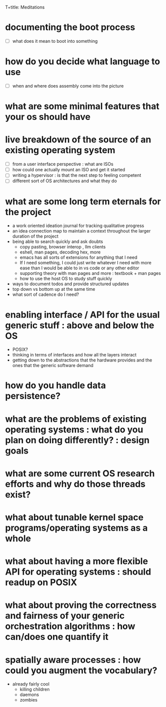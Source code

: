 T+title: Meditations

* documenting the boot process
 - [ ] what does it mean to boot into something
* how do you decide what language to use
 - [ ] when and where does assembly come into the picture
* what are some minimal features that your os should have
* live breakdown of the source of an existing operating system
 - [ ] from a user interface perspective : what are ISOs
 - [ ] how could one actually mount an ISO and get it started
 - [ ] writing a hypervisor : is that the next step to feeling competent
 - [ ] different sort of OS architectures and what they do

* what are some long term eternals for the project
        - a work oriented ideation journal for tracking qualitative progress
        - an idea connection map to maintain a context throughout the larger duration of the project
        - being able to search quickly and ask doubts
          - copy pasting, browser interop , llm clients
          - eshell, man pages, decoding hex, more
          - emacs has all sorts of extensions for anything that I need
          - If I need something, I could just write whatever I need with more ease than I would be able to in vs code or any other editor
          - supporting theory with man pages and more : textbook + man pages
          - how to use the host OS to study stuff quickly
        - ways to document todos and provide structured updates
        - top down vs bottom up at the same time
        - what sort of cadence do I need?
* enabling interface / API for the usual generic stuff : above and below the OS
 - POSIX?
 - thinking in terms of interfaces and how all the layers interact
 - getting down to the abstractions that the hardware provides and the ones that the generic software demand
* how do you handle data persistence?
* what are the problems of existing operating systems : what do you plan on doing differently? : design goals
* what are some current OS research efforts and why do those threads exist?
* what about tunable kernel space programs/operating systems as a whole
* what about having a more flexible API for operating systems : should readup on POSIX
* what about proving the correctness and fairness of your generic orchestration algorithms : how can/does one quantify it
* spatially aware processes : how could you augment the vocabulary?
        - already fairly cool
          - killing children
          - daemons
          - zombies
